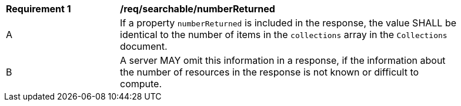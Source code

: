 [[req_searchable-numberReturned]]
[width="90%",cols="2,6a"]
|===
^|*Requirement {counter:req-id}* |*/req/searchable/numberReturned*
^|A |If a property `numberReturned` is included in the response, the value SHALL be identical to the number of items in the `collections` array in the `Collections` document.
^|B |A server MAY omit this information in a response, if the information about the number of resources in the response is not known or difficult to compute.
|===
